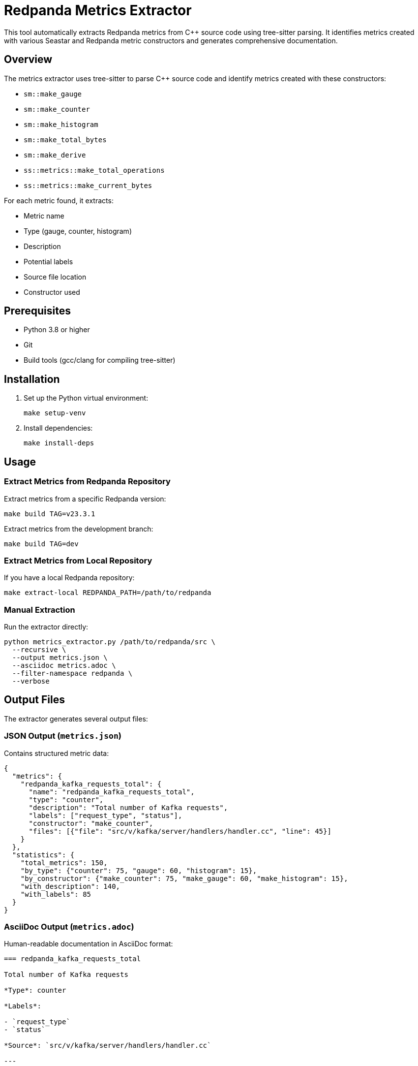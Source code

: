 = Redpanda Metrics Extractor
:description: Automated extraction of metrics from Redpanda source code using tree-sitter
:page-categories: Development, Documentation, Automation

This tool automatically extracts Redpanda metrics from C++ source code using tree-sitter parsing. It identifies metrics created with various Seastar and Redpanda metric constructors and generates comprehensive documentation.

== Overview

The metrics extractor uses tree-sitter to parse C++ source code and identify metrics created with these constructors:

* `sm::make_gauge`
* `sm::make_counter`
* `sm::make_histogram`
* `sm::make_total_bytes`
* `sm::make_derive`
* `ss::metrics::make_total_operations`
* `ss::metrics::make_current_bytes`

For each metric found, it extracts:

* Metric name
* Type (gauge, counter, histogram)
* Description
* Potential labels
* Source file location
* Constructor used

== Prerequisites

* Python 3.8 or higher
* Git
* Build tools (gcc/clang for compiling tree-sitter)

== Installation

1. Set up the Python virtual environment:
+
[source,bash]
----
make setup-venv
----

2. Install dependencies:
+
[source,bash]
----
make install-deps
----

== Usage

=== Extract Metrics from Redpanda Repository

Extract metrics from a specific Redpanda version:

[source,bash]
----
make build TAG=v23.3.1
----

Extract metrics from the development branch:

[source,bash]
----
make build TAG=dev
----

=== Extract Metrics from Local Repository

If you have a local Redpanda repository:

[source,bash]
----
make extract-local REDPANDA_PATH=/path/to/redpanda
----

=== Manual Extraction

Run the extractor directly:

[source,bash]
----
python metrics_extractor.py /path/to/redpanda/src \
  --recursive \
  --output metrics.json \
  --asciidoc metrics.adoc \
  --filter-namespace redpanda \
  --verbose
----

== Output Files

The extractor generates several output files:

=== JSON Output (`metrics.json`)

Contains structured metric data:

[source,json]
----
{
  "metrics": {
    "redpanda_kafka_requests_total": {
      "name": "redpanda_kafka_requests_total",
      "type": "counter",
      "description": "Total number of Kafka requests",
      "labels": ["request_type", "status"],
      "constructor": "make_counter",
      "files": [{"file": "src/v/kafka/server/handlers/handler.cc", "line": 45}]
    }
  },
  "statistics": {
    "total_metrics": 150,
    "by_type": {"counter": 75, "gauge": 60, "histogram": 15},
    "by_constructor": {"make_counter": 75, "make_gauge": 60, "make_histogram": 15},
    "with_description": 140,
    "with_labels": 85
  }
}
----

=== AsciiDoc Output (`metrics.adoc`)

Human-readable documentation in AsciiDoc format:

[source,asciidoc]
----
=== redpanda_kafka_requests_total

Total number of Kafka requests

*Type*: counter

*Labels*:

- `request_type`
- `status`

*Source*: `src/v/kafka/server/handlers/handler.cc`

---
----

== Command Line Options

=== metrics_extractor.py

[source,bash]
----
python metrics_extractor.py [OPTIONS] PATH

Arguments:
  PATH                  Path to Redpanda source directory

Options:
  -r, --recursive       Search for C++ files recursively
  -o, --output FILE     Output JSON file (default: metrics.json)
  -a, --asciidoc FILE   Generate AsciiDoc output file
  --filter-namespace NS Filter metrics by namespace (e.g., redpanda)
  --treesitter-dir DIR  Tree-sitter directory (default: tree-sitter)
  --treesitter-lib FILE Tree-sitter library file
  -v, --verbose         Enable verbose logging
  -h, --help           Show help message
----

=== compare_metrics.py

[source,bash]
----
python compare_metrics.py [OPTIONS] METRICS_FILE

Arguments:
  METRICS_FILE          JSON file with extracted metrics

Options:
  --existing FILE       Existing metrics JSON for comparison
  --output FILE         Output comparison report to JSON
  -v, --verbose         Verbose logging
  -h, --help           Show help message
----

== Integration with Documentation Pipeline

The metrics extractor integrates with the existing documentation automation:

=== Adding to doc-tools.js

Add the metrics extraction command to the CLI:

[source,javascript]
----
automation
  .command('metric-docs')
  .description('Generate metrics documentation from Redpanda source code')
  .option('--tag <tag>', 'Git tag or branch to extract from', 'dev')
  .action((options) => {
    const cwd = path.resolve(__dirname, '../tools/metrics-extractor');
    const make = spawnSync('make', ['build', `TAG=${options.tag}`], 
                          { cwd, stdio: 'inherit' });
    if (make.status !== 0) process.exit(make.status);
  });
----

=== Autogenerated Directory Structure

The extractor follows the same pattern as property-extractor:

----
autogenerated/
├── v23.3.1/
│   └── metrics/
│       ├── metrics.json
│       └── metrics.adoc
└── dev/
    └── metrics/
        ├── metrics.json
        └── metrics.adoc
----

== Development

=== Running Tests

[source,bash]
----
make test
----

=== Code Formatting

[source,bash]
----
make format
----

=== Linting

[source,bash]
----
make lint
----

== Tree-sitter Queries

The extractor uses sophisticated tree-sitter queries to identify metric constructors. Here's an example query for `sm::make_gauge`:

[source,scheme]
----
(call_expression
    function: (qualified_identifier
        scope: (namespace_identifier) @namespace
        name: (identifier) @function_name
        (#match? @namespace "sm")
        (#match? @function_name "make_gauge")
    )
    arguments: (argument_list
        (string_literal) @metric_name
        . *
        (call_expression
            function: (qualified_identifier
                scope: (namespace_identifier) @desc_namespace
                name: (identifier) @desc_function
                (#match? @desc_namespace "sm")
                (#match? @desc_function "description")
            )
            arguments: (argument_list
                (string_literal) @description
            )
        )?
    )
)
----

== Troubleshooting

=== Tree-sitter Compilation Issues

If tree-sitter fails to compile:

1. Ensure you have build tools installed:
   * Linux: `sudo apt install build-essential`
   * macOS: `xcode-select --install`
   * Windows: Install Visual Studio Build Tools

2. Check Python version (3.8+ required)

3. Clear tree-sitter cache:
+
[source,bash]
----
make clean
----

=== Missing Metrics

If expected metrics are not found:

1. Check if the constructor patterns match the query
2. Verify file paths and namespaces
3. Enable verbose logging to see parsing details
4. Check for C++ syntax errors in source files

=== Performance Issues

For large codebases:

1. Use `--filter-namespace` to limit scope
2. Process specific directories instead of entire codebase
3. Increase system memory if available

== Contributing

When adding support for new metric constructors:

1. Add the tree-sitter query to `METRICS_QUERIES` in `metrics_parser.py`
2. Update `FUNCTION_TO_TYPE` mapping
3. Add tests for the new constructor pattern
4. Update documentation

== Examples

=== Extract Specific Namespace

[source,bash]
----
python metrics_extractor.py /path/to/redpanda/src \
  --filter-namespace redpanda \
  --recursive \
  --output redpanda_metrics.json
----

=== Compare with Previous Version

[source,bash]
----
# Extract current metrics
make build TAG=dev

# Extract previous version
make build TAG=v23.3.1

# Compare
python compare_metrics.py autogenerated/dev/metrics/metrics.json \
  --existing autogenerated/v23.3.1/metrics/metrics.json \
  --output comparison_report.json
----

=== Generate Documentation Only

[source,bash]
----
python metrics_extractor.py /path/to/redpanda/src \
  --asciidoc redpanda_metrics.adoc \
  --filter-namespace redpanda
----
